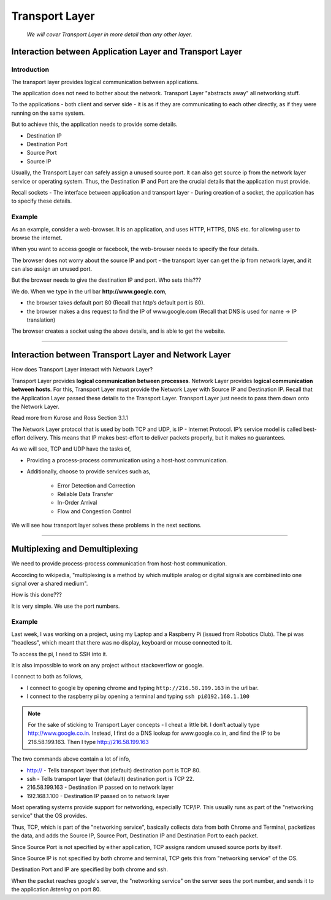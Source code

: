Transport Layer
===============
	
	*We will cover Transport Layer in more
	detail than any other layer.*

Interaction between Application Layer and Transport Layer
---------------------------------------------------------

Introduction
^^^^^^^^^^^^

The transport layer provides logical communication between applications.

The application does not need to bother about the network.
Transport Layer "abstracts away" all networking stuff.

To the applications - both client and server side -
it is as if they are communicating to each other directly,
as if they were running on the same system.

But to achieve this, the application needs to provide some details.

* Destination IP
* Destination Port
* Source Port
* Source IP

Usually, the Transport Layer can safely assign a unused source port.
It can also get source ip from the network layer service or operating system.
Thus, the Destination IP and Port are the crucial details
that the application must provide. 

Recall sockets - The interface between application and transport
layer - During creation of a socket, the application has to specify
these details. 

Example
^^^^^^^

As an example, consider a web-browser.
It is an application, and uses HTTP, HTTPS, DNS etc.
for allowing user to browse the internet.

When you want to access google or facebook,
the web-browser needs to specify the four details. 

The browser does not worry about the source IP and port -
the transport layer can get the ip from network layer,
and it can also assign an unused port.

But the browser needs to give the destination IP and
port. Who sets this???

We do. When we type in the url bar **http://www.google.com**,

* the browser takes default port 80
  (Recall that http’s default port is 80).
* the browser makes a dns request to find the IP of www.google.com
  (Recall that DNS is used for name -> IP translation)

The browser creates a socket using the above details,
and is able to get the website.

########################################################################

Interaction between Transport Layer and Network Layer
-----------------------------------------------------

How does Transport Layer interact with Network Layer?

Transport Layer provides **logical communication between processes**.
Network Layer provides **logical communication between hosts**.
For this, Transport Layer must provide the Network Layer with 
Source IP and Destination IP. Recall that the Application Layer
passed these details to the Transport Layer.
Transport Layer just needs to pass them down onto the Network Layer. 

Read more from Kurose and Ross Section 3.1.1

The Network Layer protocol that is used by both TCP and UDP, is IP -
Internet Protocol. IP’s service model is called best-effort delivery.
This means that IP makes best-effort to deliver packets properly,
but it makes no guarantees.

As we will see, TCP and UDP have the tasks of,

* Providing a process-process communication
  using a host-host communication.
* Additionally, choose to provide services such as,

	* Error Detection and Correction
	* Reliable Data Transfer
	* In-Order Arrival
	* Flow and Congestion Control

We will see how transport layer solves
these problems in the next sections.

########################################################################

Multiplexing and Demultiplexing
-------------------------------

We need to provide process-process communication from host-host
communication.

According to wikipedia, "multiplexing is a method by which multiple
analog or digital signals are combined into one signal over a
shared medium".

How is this done???

It is very simple. We use the port numbers.

Example
^^^^^^^

Last week, I was working on a project, using my Laptop and a
Raspberry Pi (issued from Robotics Club). 
The pi was "headless", which meant that there was no
display, keyboard or mouse connected to it. 

To access the pi, I need to SSH into it.

It is also impossible to work on any project without
stackoverflow or google. 

I connect to both as follows,

* I connect to google by opening chrome and typing
  ``http://216.58.199.163`` in the url bar.
* I connect to the raspberry pi by opening a terminal and typing
  ``ssh pi@192.168.1.100``

.. note::
	For the sake of sticking to Transport Layer concepts -
	I cheat a little bit.
	I don’t actually type http://www.google.co.in.
	Instead, I first do a DNS lookup for www.google.co.in,
	and find the IP to be 216.58.199.163.
	Then I type http://216.58.199.163

The two commands above contain a lot of info,

* http:// - Tells transport layer that (default) destination port is
  TCP 80.
* ssh - Tells transport layer that (default) destination port is
  TCP 22.
* 216.58.199.163 - Destination IP passed on to network layer
* 192.168.1.100 - Destination IP passed on to network layer

Most operating systems provide support for networking,
especially TCP/IP. This usually runs as part of the
"networking service" that the OS provides.

Thus, TCP, which is part of the "networking service",
basically collects data from both Chrome and Terminal,
packetizes the data, and adds the Source IP, Source Port,
Destination IP and Destination Port to each packet.

Since Source Port is not specified by either application,
TCP assigns random unused source ports by itself.

Since Source IP is not specified by both chrome and terminal,
TCP gets this from "networking service" of the OS.

Destination Port and IP are specified by both chrome and ssh.

When the packet reaches google's server, the "networking service" on
the server sees the port number, and sends it to the application
*listening* on port 80.

